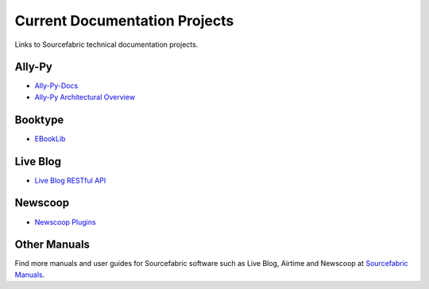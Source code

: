 Current Documentation Projects
=================================

Links to Sourcefabric technical documentation projects.

Ally-Py
---------

* `Ally-Py-Docs <http://docs.sourcefabric.org/projects/ally-py/>`_
* `Ally-Py Architectural Overview  <http://docs.sourcefabric.org/projects/ally-py-architectural-overview/>`_

Booktype
---------

* `EBookLib <http://docs.sourcefabric.org/projects/ebooklib/>`_

Live Blog
----------

* `Live Blog RESTful API <http://docs.sourcefabric.org/projects/live-blog-restful-api/>`_

Newscoop
----------

* `Newscoop Plugins <http://docs.sourcefabric.org/projects/newscoop-plugins>`_

Other Manuals
-----------------------

Find more manuals and user guides for Sourcefabric software such as Live Blog, Airtime and Newscoop at `Sourcefabric Manuals <http://www.sourcefabric.org/en/resources/manuals/>`_.
